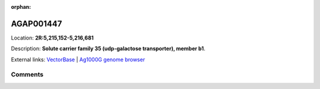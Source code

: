 :orphan:



AGAP001447
==========

Location: **2R:5,215,152-5,216,681**



Description: **Solute carrier family 35 (udp-galactose transporter), member b1**.

External links:
`VectorBase <https://www.vectorbase.org/Anopheles_gambiae/Gene/Summary?g=AGAP001447>`_ |
`Ag1000G genome browser <https://www.malariagen.net/apps/ag1000g/phase1-AR3/index.html?genome_region=2R:5215152-5216681#genomebrowser>`_





Comments
--------


.. raw:: html

    <div id="disqus_thread"></div>
    <script>
    
    var disqus_config = function () {
        this.page.identifier = '/gene/AGAP001447';
    };
    
    (function() { // DON'T EDIT BELOW THIS LINE
    var d = document, s = d.createElement('script');
    s.src = 'https://agam-selection-atlas.disqus.com/embed.js';
    s.setAttribute('data-timestamp', +new Date());
    (d.head || d.body).appendChild(s);
    })();
    </script>
    <noscript>Please enable JavaScript to view the <a href="https://disqus.com/?ref_noscript">comments.</a></noscript>


